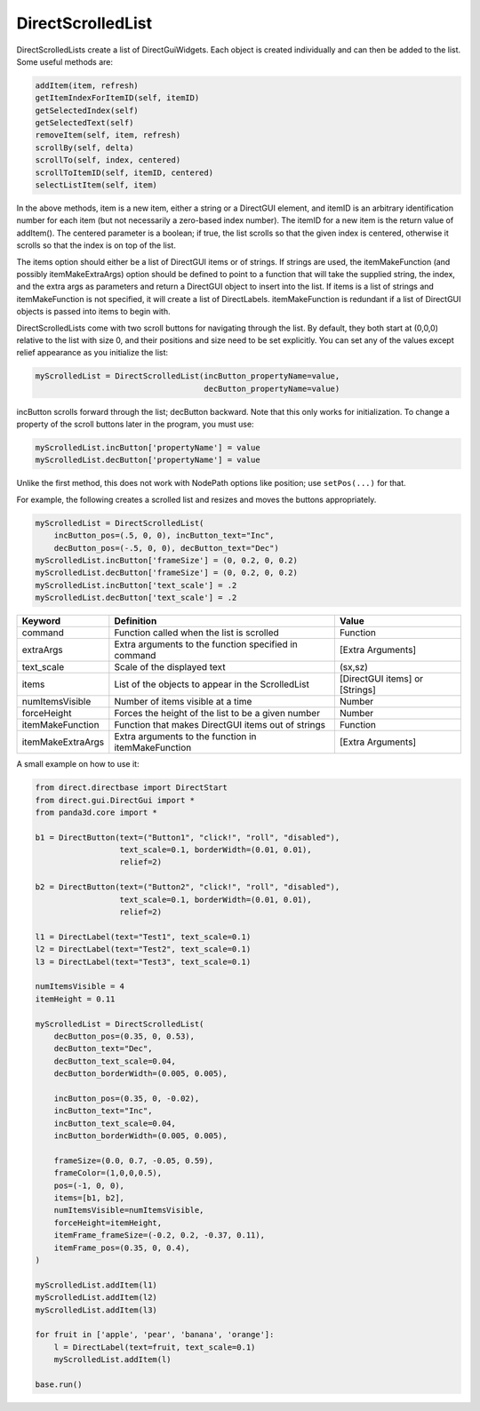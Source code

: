.. _directscrolledlist:

DirectScrolledList
==================

DirectScrolledLists create a list of DirectGuiWidgets. Each object is created
individually and can then be added to the list. Some useful methods are:

.. code-block:: python

   addItem(item, refresh)
   getItemIndexForItemID(self, itemID)
   getSelectedIndex(self)
   getSelectedText(self)
   removeItem(self, item, refresh)
   scrollBy(self, delta)
   scrollTo(self, index, centered)
   scrollToItemID(self, itemID, centered)
   selectListItem(self, item)

In the above methods, item is a new item, either a string or a DirectGUI
element, and itemID is an arbitrary identification number for each item (but
not necessarily a zero-based index number). The itemID for a new item is the
return value of addItem(). The centered parameter is a boolean; if true, the
list scrolls so that the given index is centered, otherwise it scrolls so that
the index is on top of the list.

The items option should either be a list of DirectGUI items or of strings. If
strings are used, the itemMakeFunction (and possibly itemMakeExtraArgs) option
should be defined to point to a function that will take the supplied string,
the index, and the extra args as parameters and return a DirectGUI object to
insert into the list. If items is a list of strings and itemMakeFunction is
not specified, it will create a list of DirectLabels. itemMakeFunction is
redundant if a list of DirectGUI objects is passed into items to begin with.

DirectScrolledLists come with two scroll buttons for navigating through the
list. By default, they both start at (0,0,0) relative to the list with size 0,
and their positions and size need to be set explicitly. You can set any of the
values except relief appearance as you initialize the list:

.. code-block:: python

   myScrolledList = DirectScrolledList(incButton_propertyName=value,
                                       decButton_propertyName=value)

incButton scrolls forward through the list; decButton backward. Note that this
only works for initialization. To change a property of the scroll buttons later
in the program, you must use:

.. code-block:: python

   myScrolledList.incButton['propertyName'] = value
   myScrolledList.decButton['propertyName'] = value

Unlike the first method, this does not work with NodePath options like position;
use ``setPos(...)`` for that.

For example, the following creates a scrolled list and resizes and moves the
buttons appropriately.

.. code-block:: python

   myScrolledList = DirectScrolledList(
       incButton_pos=(.5, 0, 0), incButton_text="Inc",
       decButton_pos=(-.5, 0, 0), decButton_text="Dec")
   myScrolledList.incButton['frameSize'] = (0, 0.2, 0, 0.2)
   myScrolledList.decButton['frameSize'] = (0, 0.2, 0, 0.2)
   myScrolledList.incButton['text_scale'] = .2
   myScrolledList.decButton['text_scale'] = .2

================= ==================================================== ==============================
Keyword           Definition                                           Value
================= ==================================================== ==============================
command           Function called when the list is scrolled            Function
extraArgs         Extra arguments to the function specified in command [Extra Arguments]
text_scale        Scale of the displayed text                          (sx,sz)
items             List of the objects to appear in the ScrolledList    [DirectGUI items] or [Strings]
numItemsVisible   Number of items visible at a time                    Number
forceHeight       Forces the height of the list to be a given number   Number
itemMakeFunction  Function that makes DirectGUI items out of strings   Function
itemMakeExtraArgs Extra arguments to the function in itemMakeFunction  [Extra Arguments]
================= ==================================================== ==============================

A small example on how to use it:

.. code-block:: python

   from direct.directbase import DirectStart
   from direct.gui.DirectGui import *
   from panda3d.core import *

   b1 = DirectButton(text=("Button1", "click!", "roll", "disabled"),
                     text_scale=0.1, borderWidth=(0.01, 0.01),
                     relief=2)

   b2 = DirectButton(text=("Button2", "click!", "roll", "disabled"),
                     text_scale=0.1, borderWidth=(0.01, 0.01),
                     relief=2)

   l1 = DirectLabel(text="Test1", text_scale=0.1)
   l2 = DirectLabel(text="Test2", text_scale=0.1)
   l3 = DirectLabel(text="Test3", text_scale=0.1)

   numItemsVisible = 4
   itemHeight = 0.11

   myScrolledList = DirectScrolledList(
       decButton_pos=(0.35, 0, 0.53),
       decButton_text="Dec",
       decButton_text_scale=0.04,
       decButton_borderWidth=(0.005, 0.005),

       incButton_pos=(0.35, 0, -0.02),
       incButton_text="Inc",
       incButton_text_scale=0.04,
       incButton_borderWidth=(0.005, 0.005),

       frameSize=(0.0, 0.7, -0.05, 0.59),
       frameColor=(1,0,0,0.5),
       pos=(-1, 0, 0),
       items=[b1, b2],
       numItemsVisible=numItemsVisible,
       forceHeight=itemHeight,
       itemFrame_frameSize=(-0.2, 0.2, -0.37, 0.11),
       itemFrame_pos=(0.35, 0, 0.4),
   )

   myScrolledList.addItem(l1)
   myScrolledList.addItem(l2)
   myScrolledList.addItem(l3)

   for fruit in ['apple', 'pear', 'banana', 'orange']:
       l = DirectLabel(text=fruit, text_scale=0.1)
       myScrolledList.addItem(l)

   base.run()
